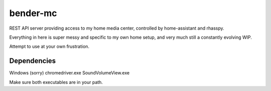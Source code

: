 bender-mc
=========

REST API server providing access to my home media center, controlled by
home-assistant and rhasspy.

Everything in here is super messy and specific to my own home setup, and very
much still a constantly evolving WIP.

Attempt to use at your own frustration.

Dependencies
------------
Windows (sorry)
chromedriver.exe
SoundVolumeView.exe

Make sure both executables are in your path.
